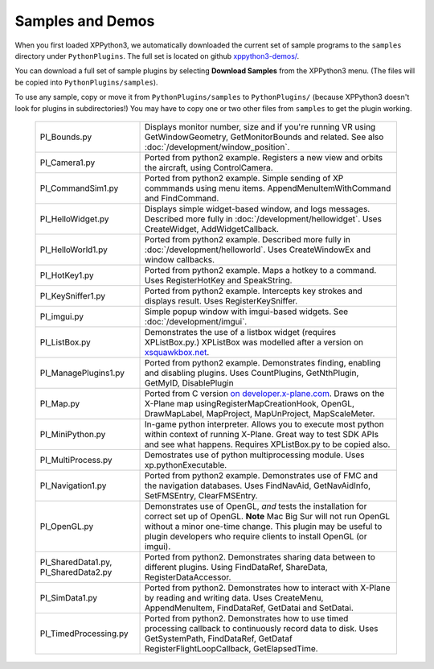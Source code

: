 Samples and Demos
-----------------

When you first loaded XPPython3, we automatically downloaded the current set of sample programs
to the ``samples`` directory under ``PythonPlugins``. The full set is located on github
`xppython3-demos/ <https://github.com/pbuckner/xppython3-demos/>`_.

You can download a full set of sample plugins by selecting **Download Samples** from the XPPython3
menu. (The files will be copied into ``PythonPlugins/samples``).

To use any sample, copy or move it from ``PythonPlugins/samples`` to ``PythonPlugins/`` (because
XPPython3 doesn't look for plugins in subdirectories!) You may have to copy one or two other
files from ``samples`` to get the plugin working.

   +----------------------------+--------------------------------------------------------+
   |PI_Bounds.py                | Displays monitor number, size and if you're running VR |
   |                            | using GetWindowGeometry, GetMonitorBounds and related. |
   |                            | See also :doc:`/development/window_position`.          |
   +----------------------------+--------------------------------------------------------+
   |PI_Camera1.py               | Ported from python2 example. Registers a new view and  |
   |                            | orbits the aircraft, using ControlCamera.              |
   +----------------------------+--------------------------------------------------------+
   |PI_CommandSim1.py           | Ported from python2 example. Simple sending of XP      |
   |                            | commmands using menu items. AppendMenuItemWithCommand  |
   |                            | and FindCommand.                                       |
   +----------------------------+--------------------------------------------------------+
   |PI_HelloWidget.py           | Displays simple widget-based window, and logs          |
   |                            | messages. Described more fully in                      |
   |                            | :doc:`/development/hellowidget`. Uses CreateWidget,    |
   |                            | AddWidgetCallback.                                     |
   +----------------------------+--------------------------------------------------------+
   |PI_HelloWorld1.py           | Ported from python2 example. Described more fully in   |
   |                            | :doc:`/development/helloworld`. Uses CreateWindowEx    |
   |                            | and window callbacks.                                  |
   +----------------------------+--------------------------------------------------------+
   |PI_HotKey1.py               | Ported from python2 example. Maps a hotkey to a        |
   |                            | command. Uses RegisterHotKey and SpeakString.          |
   +----------------------------+--------------------------------------------------------+
   |PI_KeySniffer1.py           | Ported from python2 example. Intercepts key strokes    |
   |                            | and displays result. Uses RegisterKeySniffer.          |
   +----------------------------+--------------------------------------------------------+
   |PI_imgui.py                 | Simple popup window with imgui-based widgets.          |
   |                            | See :doc:`/development/imgui`.                         |
   +----------------------------+--------------------------------------------------------+
   |PI_ListBox.py               | Demonstrates the use of a listbox widget (requires     |
   |                            | XPListBox.py.) XPListBox was modelled after            |
   |                            | a version on                                           |
   |                            | `xsquawkbox.net                                        |
   |                            | <https://www.xsquawkbox.net/xpsdk/mediawiki/           |
   |                            | TestWidgets>`_.                                        |
   +----------------------------+--------------------------------------------------------+
   |PI_ManagePlugins1.py        | Ported from python2 example. Demonstrates finding,     |
   |                            | enabling and disabling plugins. Uses CountPlugins,     |
   |                            | GetNthPlugin, GetMyID, DisablePlugin                   |
   +----------------------------+--------------------------------------------------------+
   |PI_Map.py                   | Ported from C version                                  |
   |                            | `on developer.x-plane.com                              |
   |                            | <https://developer.x-plane.com/code-sample-type/       |
   |                            | xplm300-sdk/map/>`_.                                   |
   |                            | Draws on the X-Plane map usingRegisterMapCreationHook, |
   |                            | OpenGL, DrawMapLabel, MapProject, MapUnProject,        |
   |                            | MapScaleMeter.                                         |
   +----------------------------+--------------------------------------------------------+
   |PI_MiniPython.py            | In-game python interpreter. Allows you to execute      |
   |                            | most python within context of running X-Plane. Great   |
   |                            | way to test SDK APIs and see what happens. Requires    |
   |                            | XPListBox.py to be copied also.                        |
   +----------------------------+--------------------------------------------------------+
   |PI_MultiProcess.py          | Demostrates use of python multiprocessing module.      |
   |                            | Uses xp.pythonExecutable.                              |
   +----------------------------+--------------------------------------------------------+
   |PI_Navigation1.py           | Ported from python2 example. Demonstrates use of FMC   |
   |                            | and the navigation databases. Uses FindNavAid,         |
   |                            | GetNavAidInfo, SetFMSEntry, ClearFMSEntry.             |
   +----------------------------+--------------------------------------------------------+
   |PI_OpenGL.py                | Demonstrates use of OpenGL, *and* tests the            |
   |                            | installation for correct set up of OpenGL. **Note**    |
   |                            | Mac Big Sur will not run OpenGL without a minor        |
   |                            | one-time change. This plugin may be useful to          |
   |                            | plugin developers who require clients to install OpenGL|
   |                            | (or imgui).                                            |
   +----------------------------+--------------------------------------------------------+
   |PI_SharedData1.py,          | Ported from python2. Demonstrates sharing data         |
   |PI_SharedData2.py           | between to different plugins. Using FindDataRef,       |
   |                            | ShareData, RegisterDataAccessor.                       |
   +----------------------------+--------------------------------------------------------+
   |PI_SimData1.py              | Ported from python2. Demonstrates how to interact with |
   |                            | X-Plane by reading and writing data. Uses CreateMenu,  |
   |                            | AppendMenuItem, FindDataRef, GetDatai and SetDatai.    |
   +----------------------------+--------------------------------------------------------+
   |PI_TimedProcessing.py       | Ported from python2. Demonstrates how to use timed     |
   |                            | processing callback to continuously record data to     |
   |                            | disk. Uses GetSystemPath, FindDataRef, GetDataf        |
   |                            | RegisterFlightLoopCallback, GetElapsedTime.            |
   +----------------------------+--------------------------------------------------------+



 
